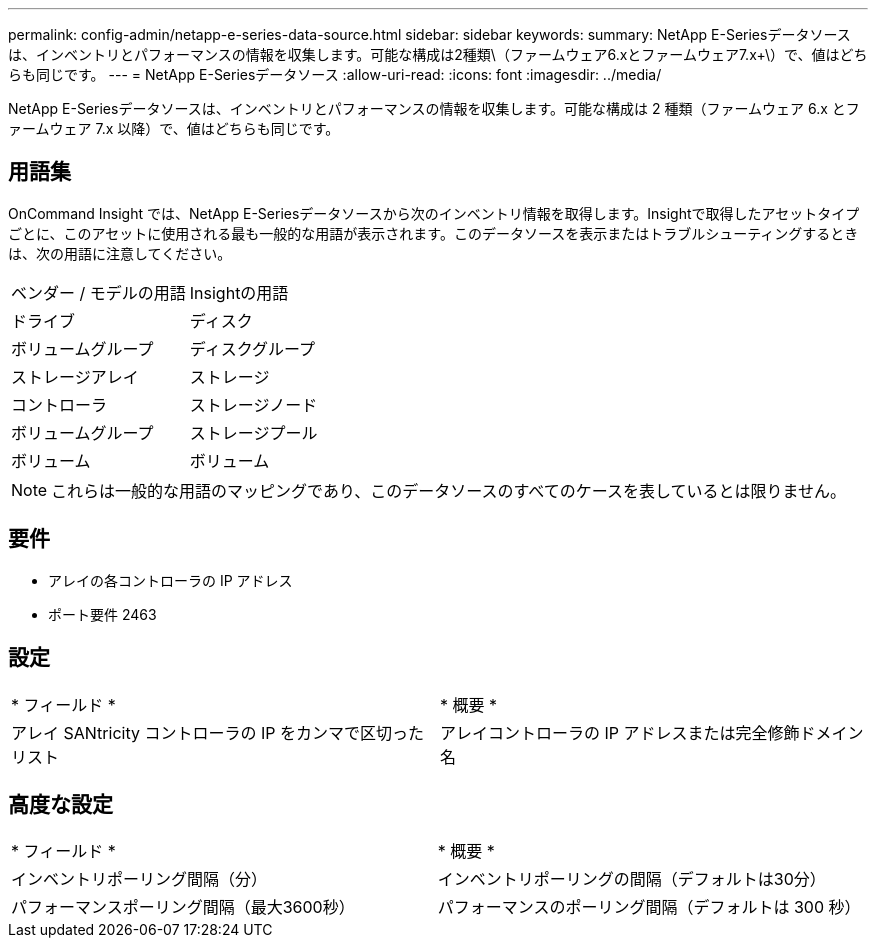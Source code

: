 ---
permalink: config-admin/netapp-e-series-data-source.html 
sidebar: sidebar 
keywords:  
summary: NetApp E-Seriesデータソースは、インベントリとパフォーマンスの情報を収集します。可能な構成は2種類\（ファームウェア6.xとファームウェア7.x+\）で、値はどちらも同じです。 
---
= NetApp E-Seriesデータソース
:allow-uri-read: 
:icons: font
:imagesdir: ../media/


[role="lead"]
NetApp E-Seriesデータソースは、インベントリとパフォーマンスの情報を収集します。可能な構成は 2 種類（ファームウェア 6.x とファームウェア 7.x 以降）で、値はどちらも同じです。



== 用語集

OnCommand Insight では、NetApp E-Seriesデータソースから次のインベントリ情報を取得します。Insightで取得したアセットタイプごとに、このアセットに使用される最も一般的な用語が表示されます。このデータソースを表示またはトラブルシューティングするときは、次の用語に注意してください。

|===


| ベンダー / モデルの用語 | Insightの用語 


 a| 
ドライブ
 a| 
ディスク



 a| 
ボリュームグループ
 a| 
ディスクグループ



 a| 
ストレージアレイ
 a| 
ストレージ



 a| 
コントローラ
 a| 
ストレージノード



 a| 
ボリュームグループ
 a| 
ストレージプール



 a| 
ボリューム
 a| 
ボリューム

|===
[NOTE]
====
これらは一般的な用語のマッピングであり、このデータソースのすべてのケースを表しているとは限りません。

====


== 要件

* アレイの各コントローラの IP アドレス
* ポート要件 2463




== 設定

|===


| * フィールド * | * 概要 * 


 a| 
アレイ SANtricity コントローラの IP をカンマで区切ったリスト
 a| 
アレイコントローラの IP アドレスまたは完全修飾ドメイン名

|===


== 高度な設定

|===


| * フィールド * | * 概要 * 


 a| 
インベントリポーリング間隔（分）
 a| 
インベントリポーリングの間隔（デフォルトは30分）



 a| 
パフォーマンスポーリング間隔（最大3600秒）
 a| 
パフォーマンスのポーリング間隔（デフォルトは 300 秒）

|===